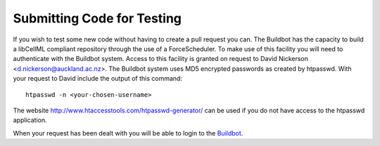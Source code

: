 
===========================
Submitting Code for Testing
===========================

If you wish to test some new code without having to create a pull request you can.  The Buildbot has the capacity to build a libCellML compliant repository through the use of a ForceScheduler.  To make use of this facility you will need to authenticate with the Buildbot system.  Access to this facility is granted on request to David Nickerson <d.nickerson@auckland.ac.nz>.  The Buildbot system uses MD5 encrypted passwords as created by htpasswd.  With your request to David include the output of this command::

   htpasswd -n <your-chosen-username>

The website http://www.htaccesstools.com/htpasswd-generator/ can be used if you do not have access to the htpasswd application.

When your request has been dealt with you will be able to login to the `Buildbot <http://autotest.bioeng.auckland.ac.nz/libcellml-buildbot/builders>`_.

